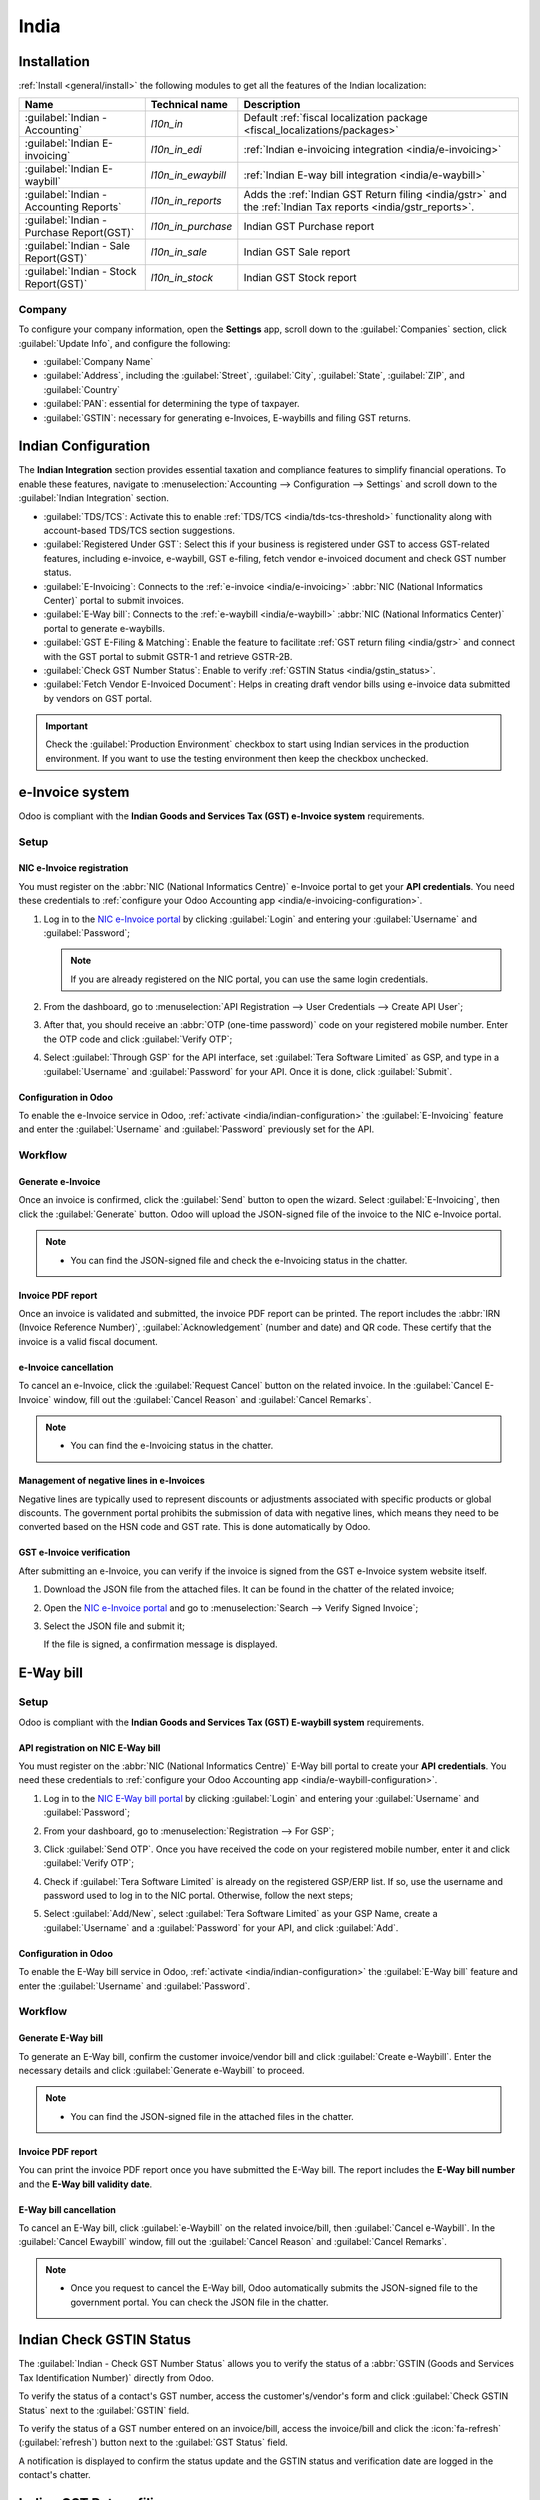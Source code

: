 =====
India
=====

.. _india/installation:

Installation
============

:ref:`Install <general/install>` the following modules to get all the features of the Indian
localization:

.. list-table::
   :header-rows: 1

   * - Name
     - Technical name
     - Description
   * - :guilabel:`Indian - Accounting`
     - `l10n_in`
     - Default :ref:`fiscal localization package <fiscal_localizations/packages>`
   * - :guilabel:`Indian E-invoicing`
     - `l10n_in_edi`
     - :ref:`Indian e-invoicing integration <india/e-invoicing>`
   * - :guilabel:`Indian E-waybill`
     - `l10n_in_ewaybill`
     - :ref:`Indian E-way bill integration <india/e-waybill>`
   * - :guilabel:`Indian - Accounting Reports`
     - `l10n_in_reports`
     - Adds the :ref:`Indian GST Return filing <india/gstr>` and the :ref:`Indian
       Tax reports <india/gstr_reports>`.
   * - :guilabel:`Indian - Purchase Report(GST)`
     - `l10n_in_purchase`
     - Indian GST Purchase report
   * - :guilabel:`Indian - Sale Report(GST)`
     - `l10n_in_sale`
     - Indian GST Sale report
   * - :guilabel:`Indian - Stock Report(GST)`
     - `l10n_in_stock`
     - Indian GST Stock report

.. _india/company:

Company
-------

To configure your company information, open the **Settings** app, scroll down to the
:guilabel:`Companies` section, click :guilabel:`Update Info`, and configure the following:

- :guilabel:`Company Name`
- :guilabel:`Address`, including the :guilabel:`Street`, :guilabel:`City`, :guilabel:`State`,
  :guilabel:`ZIP`, and :guilabel:`Country`
- :guilabel:`PAN`: essential for determining the type of taxpayer.
- :guilabel:`GSTIN`: necessary for generating e-Invoices, E-waybills and filing GST returns.

.. _india/indian-configuration:

Indian Configuration
====================

The **Indian Integration** section provides essential taxation and compliance features to simplify
financial operations. To enable these features, navigate to :menuselection:`Accounting -->
Configuration --> Settings` and scroll down to the :guilabel:`Indian Integration` section.

.. image:: india/indian-integration.png
   :alt: Indian Integration Section

- :guilabel:`TDS/TCS`: Activate this to enable :ref:`TDS/TCS <india/tds-tcs-threshold>`
  functionality along with account-based TDS/TCS section suggestions.
- :guilabel:`Registered Under GST`: Select this if your business is registered under GST to access
  GST-related features, including e-invoice, e-waybill, GST e-filing, fetch vendor e-invoiced
  document and check GST number status.
- :guilabel:`E-Invoicing`: Connects to the :ref:`e-invoice <india/e-invoicing>` :abbr:`NIC
  (National Informatics Center)` portal to submit invoices.
- :guilabel:`E-Way bill`: Connects to the :ref:`e-waybill <india/e-waybill>` :abbr:`NIC
  (National Informatics Center)` portal to generate e-waybills.
- :guilabel:`GST E-Filing & Matching`: Enable the feature to facilitate :ref:`GST return filing
  <india/gstr>` and connect with the GST portal to submit GSTR-1 and retrieve GSTR-2B.
- :guilabel:`Check GST Number Status`: Enable to verify :ref:`GSTIN Status <india/gstin_status>`.
- :guilabel:`Fetch Vendor E-Invoiced Document`: Helps in creating draft vendor bills using
  e-invoice data submitted by vendors on GST portal.

.. important::
   Check the :guilabel:`Production Environment` checkbox to start using Indian services in the
   production environment. If you want to use the testing environment then keep the checkbox
   unchecked.

.. _india/e-invoicing:

e-Invoice system
================

Odoo is compliant with the **Indian Goods and Services Tax (GST) e-Invoice system** requirements.

Setup
-----

.. _india/e-invoicing-api:

NIC e-Invoice registration
~~~~~~~~~~~~~~~~~~~~~~~~~~

You must register on the :abbr:`NIC (National Informatics Centre)` e-Invoice portal to get your
**API credentials**. You need these credentials to :ref:`configure your Odoo Accounting app
<india/e-invoicing-configuration>`.

#. Log in to the `NIC e-Invoice portal <https://einvoice1.gst.gov.in/>`_ by clicking
   :guilabel:`Login` and entering your :guilabel:`Username` and :guilabel:`Password`;

   .. note::
      If you are already registered on the NIC portal, you can use the same login credentials.

   .. image:: india/e-invoice-system-login.png
      :alt: Register Odoo ERP system on e-invoice web portal

#. From the dashboard, go to :menuselection:`API Registration --> User Credentials --> Create API
   User`;
#. After that, you should receive an :abbr:`OTP (one-time password)` code on your registered mobile
   number. Enter the OTP code and click :guilabel:`Verify OTP`;
#. Select :guilabel:`Through GSP` for the API interface, set :guilabel:`Tera Software Limited` as
   GSP, and type in a :guilabel:`Username` and :guilabel:`Password` for your API. Once it is done,
   click :guilabel:`Submit`.

   .. image:: india/submit-api-registration-details.png
      :alt: Submit API specific Username and Password

.. _india/e-invoicing-configuration:

Configuration in Odoo
~~~~~~~~~~~~~~~~~~~~~

To enable the e-Invoice service in Odoo, :ref:`activate <india/indian-configuration>` the
:guilabel:`E-Invoicing` feature and enter the :guilabel:`Username` and :guilabel:`Password`
previously set for the API.

.. _india/e-invoicing-workflow:

Workflow
--------

.. _india/generate-e-invoice:

Generate e-Invoice
~~~~~~~~~~~~~~~~~~

Once an invoice is confirmed, click the :guilabel:`Send` button to open the wizard. Select
:guilabel:`E-Invoicing`, then click the :guilabel:`Generate` button. Odoo will upload the
JSON-signed file of the invoice to the NIC e-Invoice portal.

.. image:: india/generate-e-invoice.png
   :alt: Generate e-Invoice

.. note::
   - You can find the JSON-signed file and check the e-Invoicing status in the chatter.

.. _india/invoice-pdf-report:

Invoice PDF report
~~~~~~~~~~~~~~~~~~

Once an invoice is validated and submitted, the invoice PDF report can be printed. The report
includes the :abbr:`IRN (Invoice Reference Number)`, :guilabel:`Acknowledgement` (number and date)
and QR code. These certify that the invoice is a valid fiscal document.

.. image:: india/invoice-report.png
   :alt: IRN and QR code

.. _india/edi-cancellation:

e-Invoice cancellation
~~~~~~~~~~~~~~~~~~~~~~

To cancel an e-Invoice, click the :guilabel:`Request Cancel` button on the related invoice. In the
:guilabel:`Cancel E-Invoice` window, fill out the :guilabel:`Cancel Reason` and :guilabel:`Cancel
Remarks`.

.. note::
   - You can find the e-Invoicing status in the chatter.

.. _india/e-invoice-negative-lines:

Management of negative lines in e-Invoices
~~~~~~~~~~~~~~~~~~~~~~~~~~~~~~~~~~~~~~~~~~

Negative lines are typically used to represent discounts or adjustments associated with specific
products or global discounts. The government portal prohibits the submission of data with negative
lines, which means they need to be converted based on the HSN code and GST rate. This is done
automatically by Odoo.

.. example::

   Consider the following example:

   +---------------------------------------------------------------------------------------------------+
   |                                     **Product Details**                                           |
   +=======================+==============+==================+==============+==============+===========+
   | **Product Name**      | **HSN Code** | **Tax Excluded** | **Quantity** | **GST Rate** | **Total** |
   +-----------------------+--------------+------------------+--------------+--------------+-----------+
   | Product A             |  123456      |  1,000           |  1           |  18%         |  1,180    |
   +-----------------------+--------------+------------------+--------------+--------------+-----------+
   | Product B             |  239345      |  1,500           |  2           |  5%          |  3,150    |
   +-----------------------+--------------+------------------+--------------+--------------+-----------+
   | Discount on Product A |  123456      |  -100            |  1           |  18%         |  -118     |
   +-----------------------+--------------+------------------+--------------+--------------+-----------+

   Here's the transformed representation:

   +-------------------------------------------------------------------------------------------------------------+
   |                                         **Product Details**                                                 |
   +==================+==============+==================+==============+==============+==============+===========+
   | **Product Name** | **HSN Code** | **Tax Excluded** | **Quantity** | **Discount** | **GST Rate** | **Total** |
   +------------------+--------------+------------------+--------------+--------------+--------------+-----------+
   | Product A        |  123456      |  1,000           |  1           |  100         |  18%         |  1,062    |
   +------------------+--------------+------------------+--------------+--------------+--------------+-----------+
   | Product B        |  239345      |  1,500           |  2           |  0           |  5%          |  3,150    |
   +------------------+--------------+------------------+--------------+--------------+--------------+-----------+

   In this conversion, negative lines have been transformed into positive discounts, maintaining
   accurate calculations based on the HSN Code and GST rate. This ensures a more straightforward and
   standardized representation in the E-invoice records.

.. _india/verify-e-invoice:

GST e-Invoice verification
~~~~~~~~~~~~~~~~~~~~~~~~~~

After submitting an e-Invoice, you can verify if the invoice is signed from the GST e-Invoice system
website itself.

#. Download the JSON file from the attached files. It can be found in the chatter of the related
   invoice;
#. Open the `NIC e-Invoice portal <https://einvoice1.gst.gov.in/>`_ and go to
   :menuselection:`Search --> Verify Signed Invoice`;
#. Select the JSON file and submit it;

   .. image:: india/verify-invoice.png
      :alt: select the JSON file for verify invoice

   If the file is signed, a confirmation message is displayed.

   .. image:: india/signed-invoice.png
      :alt: verified e-invoice

.. _india/e-waybill:

E-Way bill
==========

Setup
-----

Odoo is compliant with the **Indian Goods and Services Tax (GST) E-waybill system** requirements.

.. _india/e-waybill-api:

API registration on NIC E-Way bill
~~~~~~~~~~~~~~~~~~~~~~~~~~~~~~~~~~

You must register on the :abbr:`NIC (National Informatics Centre)` E-Way bill portal to create your
**API credentials**. You need these credentials to :ref:`configure your Odoo Accounting app
<india/e-waybill-configuration>`.

#. Log in to the `NIC E-Way bill portal <https://ewaybillgst.gov.in/>`_ by clicking
   :guilabel:`Login` and entering your :guilabel:`Username` and :guilabel:`Password`;
#. From your dashboard, go to :menuselection:`Registration --> For GSP`;
#. Click :guilabel:`Send OTP`. Once you have received the code on your registered mobile number,
   enter it and click :guilabel:`Verify OTP`;
#. Check if :guilabel:`Tera Software Limited` is already on the registered GSP/ERP list. If so, use
   the username and password used to log in to the NIC portal. Otherwise, follow the next steps;

   .. image:: india/e-waybill-gsp-list.png
      :alt: E-Way bill list of registered GSP/ERP

#. Select :guilabel:`Add/New`, select :guilabel:`Tera Software Limited` as your GSP Name, create a
   :guilabel:`Username` and a :guilabel:`Password` for your API, and click :guilabel:`Add`.

   .. image:: india/e-waybill-registration-details.png
      :alt: Submit GSP API registration details

.. _india/e-waybill-configuration:

Configuration in Odoo
~~~~~~~~~~~~~~~~~~~~~

To enable the E-Way bill service in Odoo, :ref:`activate <india/indian-configuration>` the
:guilabel:`E-Way bill` feature and enter the :guilabel:`Username` and :guilabel:`Password`.

.. _india/e-waybill-workflow:

Workflow
--------

.. _india/generate-e-waybill:

Generate E-Way bill
~~~~~~~~~~~~~~~~~~~

To generate an E-Way bill, confirm the customer invoice/vendor bill and click :guilabel:`Create
e-Waybill`. Enter the necessary details and click :guilabel:`Generate e-Waybill` to proceed.

.. note::
   - You can find the JSON-signed file in the attached files in the chatter.

Invoice PDF report
~~~~~~~~~~~~~~~~~~

You can print the invoice PDF report once you have submitted the E-Way bill. The report includes the
**E-Way bill number** and the **E-Way bill validity date**.

.. image:: india/e-waybill-invoice-report.png
   :alt: E-way bill acknowledgment number and date

.. _india/e-waybill-cancellation:

E-Way bill cancellation
~~~~~~~~~~~~~~~~~~~~~~~

To cancel an E-Way bill, click :guilabel:`e-Waybill` on the related invoice/bill, then
:guilabel:`Cancel e-Waybill`. In the :guilabel:`Cancel Ewaybill` window, fill out the
:guilabel:`Cancel Reason` and :guilabel:`Cancel Remarks`.

.. image:: india/e-waybill-cancellation.png
   :alt: Cancel reason and remarks

.. note::
   - Once you request to cancel the E-Way bill, Odoo automatically submits the JSON-signed file to
     the government portal. You can check the JSON file in the chatter.

.. _india/gstin_status:

Indian Check GSTIN Status
=========================

The :guilabel:`Indian - Check GST Number Status` allows you to verify the status of a
:abbr:`GSTIN (Goods and Services Tax Identification Number)` directly from Odoo.

To verify the status of a contact's GST number, access the customer's/vendor's form and click
:guilabel:`Check GSTIN Status` next to the :guilabel:`GSTIN` field.

To verify the status of a GST number entered on an invoice/bill, access the invoice/bill and click
the :icon:`fa-refresh` (:guilabel:`refresh`) button next to the :guilabel:`GST Status` field.

.. image:: india/gstin-status-invoice.png
   :alt: Check GSTIN status of an invoice

A notification is displayed to confirm the status update and the GSTIN status and verification date
are logged in the contact's chatter.

.. _india/gstr:

Indian GST Return filing
========================

.. _india/gstr_api:

Enable API access
-----------------

To file GST Returns in Odoo, you must first enable API access on the GST portal.

#. Log into the `GST portal <https://services.gst.gov.in/services/login>`_ by entering your
   :guilabel:`Username` and :guilabel:`Password`, and go to :guilabel:`My Profile` on your **profile
   menu**;

   .. image:: india/gst-portal-my-profile.png
      :alt: Click On the My Profile from profile

#. Select :guilabel:`Manage API Access`, and click :guilabel:`Yes` to enable API access;

   .. image:: india/gst-portal-api-yes.png
      :alt: Click Yes

#. Doing so enables a :guilabel:`Duration` drop-down menu. Select the :guilabel:`Duration` of your
   preference, and click :guilabel:`Confirm`.

.. _india/gstr_configuration:

Indian GST Service In Odoo
--------------------------

Once you have enabled the :ref:`API access <india/gstr_api>` on the GST portal, :ref:`activate
<india/indian-configuration>` the :guilabel:`GST E-Filing & Matching Feature` to start using GST
Service. Then, in the :guilabel:`Registered Under GST` section, fill in the required :guilabel:`GST
Username`.

   .. image:: india/gst-setup.png
      :alt: Please enter your GST portal Username as Username

.. _india/gstr_workflow:

File-in GST Return
------------------

When the :guilabel:`GST E-Filing & Matching Feature` is enabled, you can file your GST return. Go
to :menuselection:`Accounting --> Reporting --> India --> GST Return periods` and create a new
**GST Return Period** if it does not exist. GST Return file-in is done in **three steps** in Odoo:

.. note::
   **Tax Return Periodicity** can be
   :doc:`configured <../accounting/reporting/tax_returns>` according to the user's
   needs.

.. _india/gstr-1:

Send GSTR-1
~~~~~~~~~~~

#. The user can verify the :ref:`GSTR-1 <india/gstr-1_report>` report before uploading it to the
   **GST portal** by clicking :guilabel:`GSTR-1 Report`;

#. The user can also get details to be submitted in **GSTR-1** in **Spreadsheet view** by clicking
   on :guilabel:`Generate`;

   .. image:: india/gst-gstr-1-generate.png
      :alt: GSTR-1 generate

   .. image:: india/gst-gstr-1-spreadsheet-view.png
      :alt: GSTR-1 Spreadsheet View

#. If the **GSTR-1** report is correct, then click :guilabel:`Push to GSTN` to send it to the **GST
   portal**. The status of the :guilabel:`GSTR-1` report changes to :guilabel:`Sending`;

   .. image:: india/gst-gstr-1-sending.png
      :alt: GSTR-1 in the Sending Status

#. After a few seconds, the status of the **GSTR-1** report changes to :guilabel:`Waiting for
   Status`. It means that the **GSTR-1** report has been sent to the :guilabel:`GST Portal` and is
   being verified on the :guilabel:`GST Portal`;

   .. image:: india/gst-gstr-1-waiting.png
      :alt: GSTR-1 in the Waiting for Status

#. Once more, after a few seconds, the status either changes to :guilabel:`Sent` or :guilabel:`Error
   in Invoice`. The status :guilabel:`Error in Invoice` indicates that some of the invoices are not
   correctly filled out to be validated by the **GST portal**;

   - If the state of the **GSTR-1** is :guilabel:`Sent`, it means your **GSTR-1** report is ready to
     be filed on the **GST portal**.

     .. image:: india/gst-gstr-1-sent.png
        :alt: GSTR-1 Sent

   - If the state of the **GSTR-1** is :guilabel:`Error in Invoice`, invoices can be checked for
     errors in the :guilabel:`Log Note`. Once issues have been resolved, the user can click
     :guilabel:`Push to GSTN` to submit the file again on the **GST portal**.

     .. image:: india/gst-gstr-1-error.png
        :alt: GSTR-1 Error in Invoice

   .. image:: india/gst-gstr-1-error-log.png
      :alt: GSTR-1 Error in Invoice Log

#. Click :guilabel:`Mark as Filed` after filing the **GSTR-1** report on the **GST portal**. The
   status of the report changes to :guilabel:`Filed` in **Odoo**.

   .. image:: india/gst-gstr-1-filed.png
      :alt: GSTR-1 in the Filed Status

.. _india/gstr-2B:

Receive GSTR-2B
~~~~~~~~~~~~~~~

Users can retrieve the **GSTR-2B Report** from the **GST portal**. This automatically reconciles
the **GSTR-2B** report with your Odoo bills;

#. Click :guilabel:`Fetch GSTR-2B Summary` to retrieve the **GSTR-2B** summary. After a few seconds,
   the status of the report changes to :guilabel:`Waiting for Reception`. This means Odoo is trying
   to receive the **GSTR-2B** report from the **GST portal**;

   .. image:: india/gst-gstr-2b-waiting.png
      :alt: GSTR-2B in Waiting for Reception

#. Once more, after a few seconds, the status of the **GSTR-2B** changes to the :guilabel:`Being
   Processed`. It means Odoo is reconciling the **GSTR-2B** report with your Odoo bills;

   .. image:: india/gst-gstr-2b-processed.png
      :alt: GSTR-2B in Waiting for Reception

#. Once it is done, the status of the **GSTR-2B** report changes to either :guilabel:`Matched` or
   :guilabel:`Partially Matched`;

   - If the status is :guilabel:`Matched`:

      .. image:: india/gst-gstr-2b-matched.png
         :alt: GSTR-2B Matched

   - If the status is :guilabel:`Partially Matched`, you can make changes in bills by clicking
     :guilabel:`View Reconciled Bills`. Once it is done, click :guilabel:`re-match`.

      .. image:: india/gst-gstr-2b-partially.png
         :alt: GSTR-2B Partially Matched

      .. image:: india/gst-gstr-2b-reconcile.png
         :alt: GSTR-2B Reconciled Bills

.. _india/gstr-3:

GSTR-3 report
~~~~~~~~~~~~~

The :ref:`GSTR-3 <india/gstr-3_report>` report is a monthly summary of **sales** and **purchases**.
This return is auto-generated by extracting information from **GSTR-1** and **GSTR-2**.

#. Users can compare the **GSTR-3** report with the **GSTR-3** report available on the
   **GST portal** to verify if they match by clicking :guilabel:`GSTR-3 Report`;

#. Once the **GSTR-3** report has been verified by the user and the tax amount on the **GST portal**
   has been paid. Once paid, the report can be **closed** by clicking :guilabel:`Closing Entry`;

   .. image:: india/gst-gstr-3.png
      :alt: GSTR-3

#. In :guilabel:`Closing Entry`, add the tax amount paid on the **GST portal** using challan, and
   click :guilabel:`POST` to post the :guilabel:`Closing Entry`;

   .. image:: india/gst-gstr-3-post.png
      :alt: GSTR-3 Post Entry

#. Once posted, the **GSTR-3** report status changes to :guilabel:`Filed`.

   .. image:: india/gst-gstr-3-filed.png
      :alt: GSTR-3 Filed

.. _india/gstr_reports:

Tax reports
===========

.. _india/gstr-1_report:

GSTR-1 report
-------------

The :guilabel:`GSTR-1` report is divided into sections. It displays the :guilabel:`Base` amount,
:abbr:`CGST (Central Goods and Services Tax)`, :abbr:`SGST (State Goods and Service Tax)`,
:abbr:`IGST (Integrated Goods and Services Tax)`, and :guilabel:`CESS` for each section.

   .. image:: india/gst-gstr-1-sale-report.png
      :alt: GSTR-1 Report

.. _india/gstr-3_report:

GSTR-3 report
-------------

The :guilabel:`GSTR-3` report contains different sections:

- Details of inward and outward supply subject to a **reverse charge**;
- Eligible :abbr:`ITC (Income Tax Credit)`;
- Values of **exempt**, **Nil-rated**, and **non-GST** inward supply;
- Details of inter-state supplies made to **unregistered** persons.

   .. image:: india/gst-gstr-3-report.png
      :alt: GSTR-3 Report

Profit and Loss (IN) report
---------------------------

This is a :guilabel:`Profit and Loss` report that displays the balances for **Opening Stock** and
**Closing Stock**. It helps users using Continental accounting to accurately determine the cost of
goods (i.e :guilabel:`Opening Stock` + purchases during the period - :guilabel:`Closing Stock`).

   .. image:: india/profit-and-loss-report.png
      :alt: Profit and Loss report

.. _india/tds-tcs-threshold:

TDS/TCS threshold alert
=======================

:abbr:`TDS (tax deducted at source)` and :abbr:`TCS (tax collected at source)` are tax provisions
under Indian law, triggered when transaction amounts exceed specified thresholds. This alert
notifies users when the value of invoices or bills surpasses these limits, prompting the application
of the appropriate TDS/TCS.

To configure Odoo to advise you on when to apply TDS/TCS, set the :guilabel:`TDS/TCS section`
field on the corresponding account in the chart of accounts. Odoo will display a banner suggesting
the TDS/TCS section under which tax might be applicable when recording an invoice or bill.

Configuration
-------------

#. Navigate to :menuselection:`Accounting --> Configuration --> Settings`
#. In the :guilabel:`Indian Integration` section, enable the :guilabel:`TDS` or :guilabel:`TCS`
   feature as required.
#. Navigate to :menuselection:`Accounting --> Configuration --> Chart of Accounts`.
#. Click :guilabel:`View` on the desired account, and set the :guilabel:`TDS/TCS Section` field.

.. note::
   The TDS/TCS sections are pre-configured with threshold limits. If you need to modify these
   limits, go to :menuselection:`Accounting --> Configuration --> Taxes`. In the :guilabel:`Advanced
   Options` tab, click on the  :icon:`fa-arrow-right` :guilabel:`(internal link)` icon of the
   :guilabel:`Section` field.

   .. image:: india/tds-tcs-section-modify.png
      :alt: TDS/TCS section modify

Applying TCS/TDS on invoices and bills
--------------------------------------

Based on the account used on the customer invoice or vendor bill, Odoo checks the TCS/TDS threshold
limit. If the limit specified in the :guilabel:`TCS/TDS Section` of the account is exceeded, Odoo
displays an alert that suggests applying the appropriate TCS/TDS. The alert will disappear once the
TCS/TDS is applied.

.. image:: india/tcs-warning.png
   :alt: TCS advice

**TCS** is directly applicable in the tax on the invoice lines. To apply **TDS**, click the
:guilabel:`TDS Entry` smart button on the vendor bill/payment. The popup window allows specifying
the TDS details. Confirm the entry to apply the TDS.

.. image:: india/tds-apply.png
   :alt: TDS application

In Odoo, the aggregate total is calculated for partners sharing the same PAN number, across all company branches.

.. example::

   .. list-table::
      :header-rows: 1
      :widths: 10 20 10 20 15

      * - **Branch**
        - **Customer**
        - **Invoice**
        - **Transaction Amount (₹)**
        - **PAN Number**
      * - IN - MH
        - XYZ Enterprise - GJ
        - Invoice 1
        - ₹50,000
        - ABCPX1234E
      * - IN - MH
        - XYZ Enterprise - GJ
        - Invoice 2
        - ₹30,000
        - ABCPX1234E
      * - IN - MH
        - XYZ Enterprise - MH
        - Invoice 3
        - ₹40,000
        - ABCPX1234E
      * - IN - DL
        - XYZ Enterprise - GJ
        - Invoice 4
        - ₹20,000
        - ABCPX1234E
      * - IN - GJ
        - XYZ Enterprise - MH
        - Invoice 5
        - ₹60,000
        - ABCPX1234E

   -  **Aggregate total** = 50,000 + 30,000 + 40,000 + 20,000 + 60,000 = ₹200,000
   -  The aggregate total for all customers (XYZ Enterprise - GJ, MH, DL) sharing the PAN number
      ABCPX1234E across all branches is ₹200,000.
